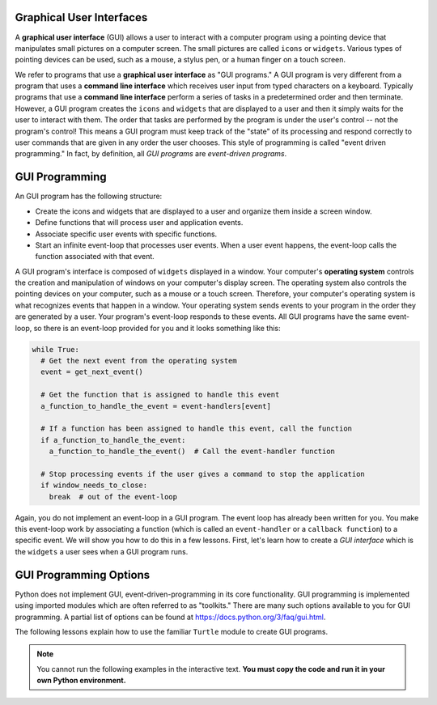 ..  Copyright (C)  Brad Miller, David Ranum, Jeffrey Elkner, Peter Wentworth, Allen B. Downey, Chris
    Meyers, and Dario Mitchell.  Permission is granted to copy, distribute
    and/or modify this document under the terms of the GNU Free Documentation
    License, Version 1.3 or any later version published by the Free Software
    Foundation; with Invariant Sections being Forward, Prefaces, and
    Contributor List, no Front-Cover Texts, and no Back-Cover Texts.  A copy of
    the license is included in the section entitled "GNU Free Documentation
    License".

.. qnum::
   :prefix: gui-1-
   :start: 1

Graphical User Interfaces
=========================

A **graphical user interface** (GUI) allows a user
to interact with a computer program using a pointing device that manipulates
small pictures on a computer screen. The small pictures are called ``icons`` or
``widgets``. Various types of pointing devices can be used, such as a mouse,
a stylus pen, or a human finger on a touch screen.

We refer to programs that use a **graphical user interface** as "GUI programs."
A GUI program is very different from a program that uses a **command line interface**
which receives user input from typed characters on a keyboard.
Typically programs that use a **command line interface** perform a series of
tasks in a predetermined order and then terminate.
However, a GUI program
creates the ``icons`` and ``widgets`` that are displayed to a user and then it
simply waits for the user to interact with them. The order that tasks are
performed by the program is under the user's control -- not the program's control!
This means a GUI program must keep track of the "state" of its processing
and respond correctly to user commands that are given in any order the user
chooses. This style of programming is called "event driven programming."
In fact, by definition, all *GUI programs* are *event-driven programs*.

GUI Programming
===============

An GUI program has the following structure:

* Create the icons and widgets that are displayed to a user and organize
  them inside a screen window.
* Define functions that will process user and application events.
* Associate specific user events with specific functions.
* Start an infinite event-loop that processes user events. When a user
  event happens, the event-loop calls the function associated with that
  event.

A GUI program's interface is composed of ``widgets`` displayed in a window.
Your computer's **operating system** controls the creation and manipulation
of windows on your computer's display screen. The operating system also
controls the pointing devices on your computer, such as a mouse or a touch
screen. Therefore, your computer's operating system is what recognizes events
that happen in a window. Your operating system sends events to your program in
the order they are generated by a user. Your program's event-loop responds to
these events. All GUI programs have the same event-loop, so there is an
event-loop provided for you and it looks something like this:

.. code-block:: python

  while True:
    # Get the next event from the operating system
    event = get_next_event()

    # Get the function that is assigned to handle this event
    a_function_to_handle_the_event = event-handlers[event]

    # If a function has been assigned to handle this event, call the function
    if a_function_to_handle_the_event:
      a_function_to_handle_the_event()  # Call the event-handler function

    # Stop processing events if the user gives a command to stop the application
    if window_needs_to_close:
      break  # out of the event-loop

Again, you do not implement an event-loop in a GUI program. The event
loop has already been written for you. You make this event-loop work by
associating a function (which is called an ``event-handler`` or
a ``callback function``) to a specific event. We will show you how to do this
in a few lessons. First, let's learn how to create a *GUI interface* which is
the ``widgets`` a user sees when a GUI program runs.

GUI Programming Options
=======================

Python does not implement GUI, event-driven-programming in its core
functionality. GUI programming is implemented using imported modules which
are often referred to as "toolkits." There are many such options available to you for GUI programming. 
A partial list of options can be found at https://docs.python.org/3/faq/gui.html. 

The following lessons explain how to use the familiar ``Turtle`` module to create GUI programs.

.. note::
   You cannot run the following examples in the interactive text. **You must copy the code and run it in your own Python environment.**


